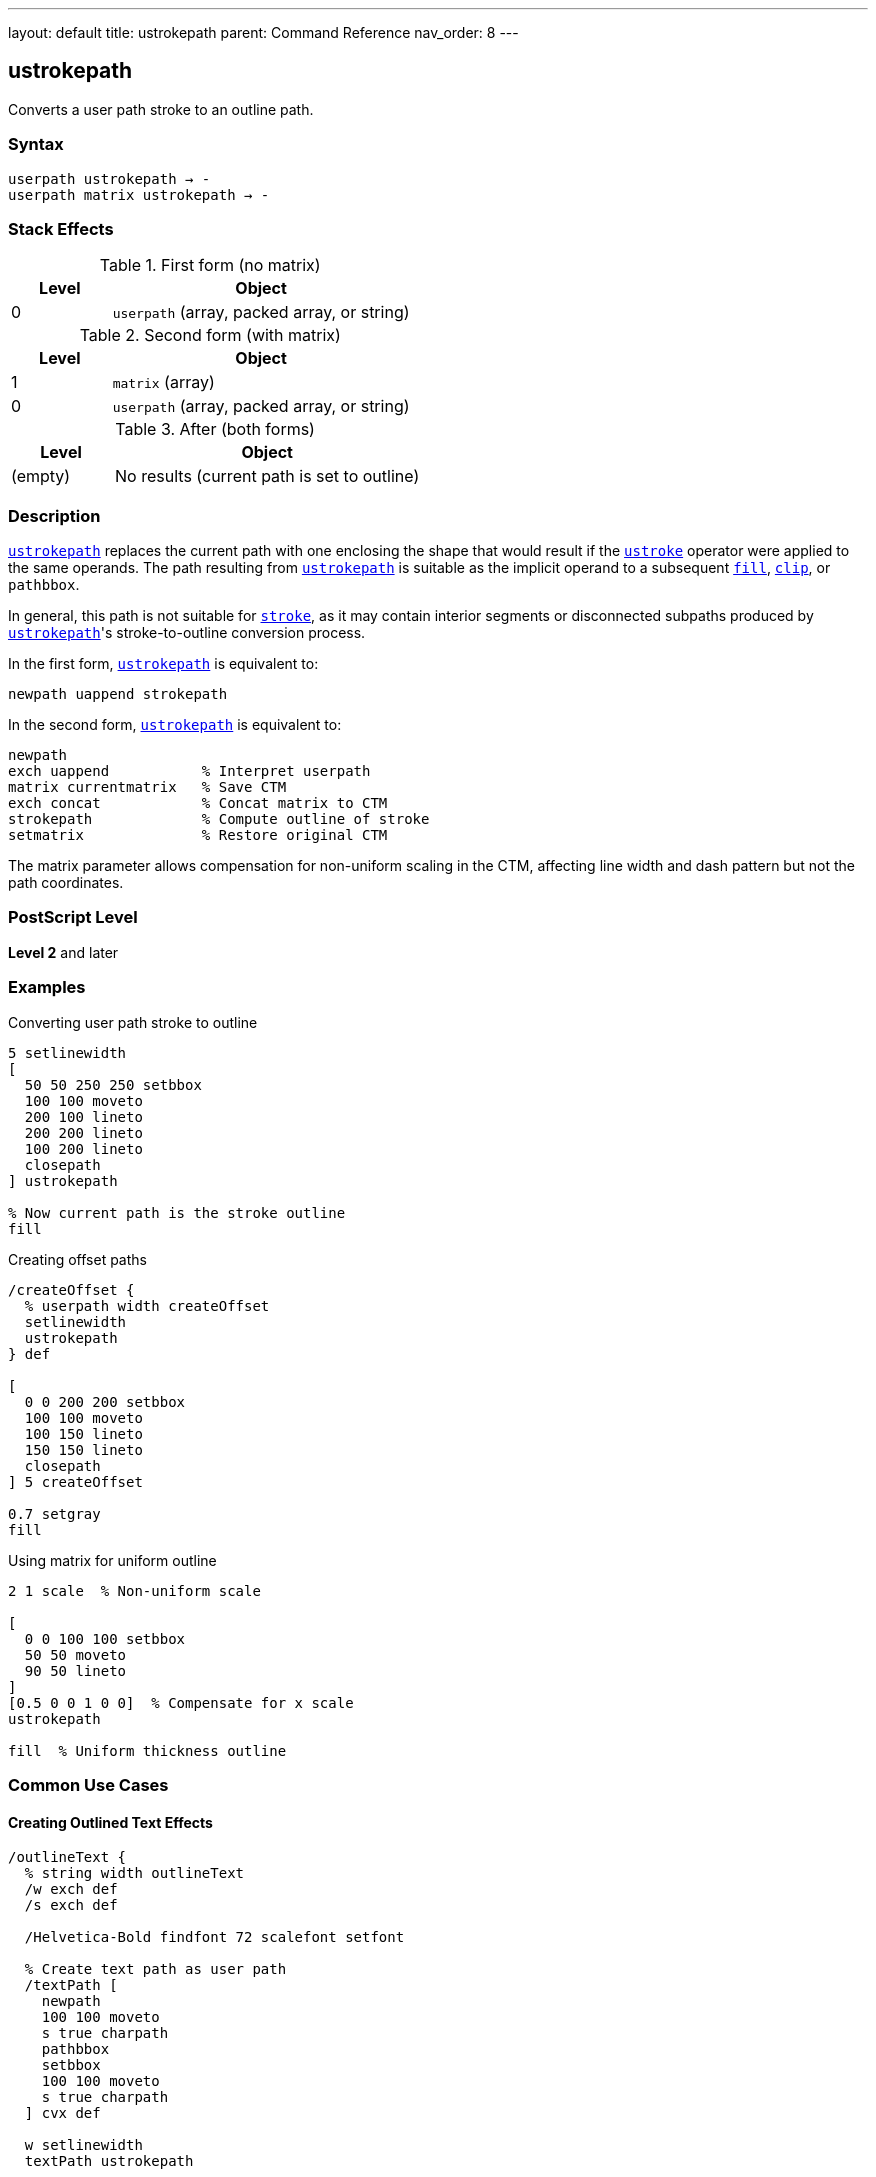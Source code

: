 ---
layout: default
title: ustrokepath
parent: Command Reference
nav_order: 8
---

== ustrokepath

Converts a user path stroke to an outline path.

=== Syntax

----
userpath ustrokepath → -
userpath matrix ustrokepath → -
----

=== Stack Effects

.First form (no matrix)
[cols="1,3"]
|===
| Level | Object

| 0
| `userpath` (array, packed array, or string)
|===

.Second form (with matrix)
[cols="1,3"]
|===
| Level | Object

| 1
| `matrix` (array)

| 0
| `userpath` (array, packed array, or string)
|===

.After (both forms)
[cols="1,3"]
|===
| Level | Object

| (empty)
| No results (current path is set to outline)
|===

=== Description

link:/docs/commands/references/ustrokepath/[`ustrokepath`] replaces the current path with one enclosing the shape that would result if the link:/docs/commands/references/ustroke/[`ustroke`] operator were applied to the same operands. The path resulting from link:/docs/commands/references/ustrokepath/[`ustrokepath`] is suitable as the implicit operand to a subsequent link:/docs/commands/references/fill/[`fill`], link:/docs/commands/references/clip/[`clip`], or `pathbbox`.

In general, this path is not suitable for link:/docs/commands/references/stroke/[`stroke`], as it may contain interior segments or disconnected subpaths produced by link:/docs/commands/references/ustrokepath/[`ustrokepath`]'s stroke-to-outline conversion process.

In the first form, link:/docs/commands/references/ustrokepath/[`ustrokepath`] is equivalent to:

[source,postscript]
----
newpath uappend strokepath
----

In the second form, link:/docs/commands/references/ustrokepath/[`ustrokepath`] is equivalent to:

[source,postscript]
----
newpath
exch uappend           % Interpret userpath
matrix currentmatrix   % Save CTM
exch concat            % Concat matrix to CTM
strokepath             % Compute outline of stroke
setmatrix              % Restore original CTM
----

The matrix parameter allows compensation for non-uniform scaling in the CTM, affecting line width and dash pattern but not the path coordinates.

=== PostScript Level

*Level 2* and later

=== Examples

.Converting user path stroke to outline
[source,postscript]
----
5 setlinewidth
[
  50 50 250 250 setbbox
  100 100 moveto
  200 100 lineto
  200 200 lineto
  100 200 lineto
  closepath
] ustrokepath

% Now current path is the stroke outline
fill
----

.Creating offset paths
[source,postscript]
----
/createOffset {
  % userpath width createOffset
  setlinewidth
  ustrokepath
} def

[
  0 0 200 200 setbbox
  100 100 moveto
  100 150 lineto
  150 150 lineto
  closepath
] 5 createOffset

0.7 setgray
fill
----

.Using matrix for uniform outline
[source,postscript]
----
2 1 scale  % Non-uniform scale

[
  0 0 100 100 setbbox
  50 50 moveto
  90 50 lineto
]
[0.5 0 0 1 0 0]  % Compensate for x scale
ustrokepath

fill  % Uniform thickness outline
----

=== Common Use Cases

==== Creating Outlined Text Effects

[source,postscript]
----
/outlineText {
  % string width outlineText
  /w exch def
  /s exch def

  /Helvetica-Bold findfont 72 scalefont setfont

  % Create text path as user path
  /textPath [
    newpath
    100 100 moveto
    s true charpath
    pathbbox
    setbbox
    100 100 moveto
    s true charpath
  ] cvx def

  w setlinewidth
  textPath ustrokepath

  fill
} def

(OUTLINE) 3 outlineText
----

==== Double Outline Effect

[source,postscript]
----
/doubleLine [
  ucache
  50 50 250 250 setbbox
  100 150 moveto
  200 150 lineto
] def

% Outer outline
10 setlinewidth
doubleLine ustrokepath
gsave
  0.9 setgray
  fill
grestore

% Inner outline
4 setlinewidth
doubleLine ustrokepath
0.3 setgray
fill
----

==== Advanced Clipping

[source,postscript]
----
% Use stroke outline as clip path
[
  50 50 250 250 setbbox
  150 150 75 0 360 arc
  closepath
]
10 setlinewidth
ustrokepath

clip
newpath

% Draw clipped content within stroke outline
% ...
----

=== Common Pitfalls

WARNING: *Result Not Suitable for Stroking* - The outline path may contain interior segments and is meant for filling or clipping.

[source,postscript]
----
[
  0 0 100 100 setbbox
  50 50 moveto
  90 50 lineto
]
5 setlinewidth
ustrokepath

% Don't do this
stroke  % Unpredictable results

% Do this instead
fill    % Correct usage
----

WARNING: *Current Path Is Modified* - Unlike link:/docs/commands/references/ustroke/[`ustroke`], the current path is replaced with the outline.

[source,postscript]
----
[
  0 0 100 100 setbbox
  50 50 moveto
  90 50 lineto
]
ustrokepath
% Current path is now the stroke outline
% Original user path is gone
----

WARNING: *Matrix Affects Stroke, Not Path Coordinates* - The optional matrix only affects stroke rendering parameters.

[source,postscript]
----
[
  0 0 100 100 setbbox
  50 50 moveto
  90 50 lineto
]
[2 0 0 2 0 0]  % Does NOT scale path coordinates
ustrokepath      % Only affects line width calculation
----

TIP: *Use for Path Analysis* - link:/docs/commands/references/ustrokepath/[`ustrokepath`] makes stroke boundaries explicit for analysis:

[source,postscript]
----
[
  0 0 100 100 setbbox
  50 50 moveto
  90 50 lineto
]
5 setlinewidth
ustrokepath

% Get bounds of stroked path
pathbbox  % Returns bbox of stroke outline
----

=== Error Conditions

[cols="1,3"]
|===
| Error | Condition

| [`invalidaccess`]
| User path array is not executable or has insufficient access

| [`limitcheck`]
| Path becomes too complex for implementation

| [`rangecheck`]
| User path is malformed (missing setbbox, coordinates out of bounds, invalid matrix)

| [`stackunderflow`]
| Insufficient operands on stack

| [`typecheck`]
| Operand is not a valid user path or matrix
|===

=== Implementation Notes

* Creates outline paths for each path segment in the user path
* Line caps create closed paths at endpoints
* Line joins create appropriate corner fills
* Dash patterns create separate outline segments
* Very complex paths may exceed implementation limits
* The resulting path can be quite complex

=== Graphics State Parameters

link:/docs/commands/references/ustrokepath/[`ustrokepath`] uses these parameters to create the outline:

* Line width - from link:/docs/commands/references/setlinewidth/[`setlinewidth`]
* Line cap - from link:/docs/commands/references/setlinecap/[`setlinecap`]
* Line join - from link:/docs/commands/references/setlinejoin/[`setlinejoin`]
* Miter limit - from link:/docs/commands/references/setmiterlimit/[`setmiterlimit`]
* Dash pattern - from link:/docs/commands/references/setdash/[`setdash`]
* Current transformation matrix (CTM)

The graphics state is not automatically saved/restored (unlike link:/docs/commands/references/ustroke/[`ustroke`]).

=== Comparison with Other Stroke Operators

.strokepath
* Operates on current path
* Modifies current path in place
* No automatic state management
* Traditional path format

.ustroke
* Operates on user path
* Automatic gsave/grestore
* No lasting path changes
* User path format

.ustrokepath
* Operates on user path
* Sets current path to outline
* No automatic state management
* User path format
* Optional matrix parameter

=== Best Practices

==== Set Line Parameters Before Calling

[source,postscript]
----
% Set all stroke parameters first
5 setlinewidth
1 setlinecap
1 setlinejoin
[5 3] 0 setdash

% Then create outline
[
  0 0 100 100 setbbox
  50 50 moveto
  90 50 lineto
] ustrokepath

% Fill or clip the outline
fill
----

==== Save State When Needed

[source,postscript]
----
gsave
  10 setlinewidth
  1 setlinecap

  [
    0 0 100 100 setbbox
    50 50 moveto
    90 50 lineto
  ] ustrokepath

  0.8 setgray
  fill
grestore
----

==== Use Matrix for CTM Compensation

[source,postscript]
----
% Save current matrix
matrix currentmatrix /origMatrix exch def

% Apply non-uniform scale
3 1 scale

% Create outline with compensation
/path [
  0 0 100 50 setbbox
  50 25 moveto
  90 25 lineto
] def

% Inverse of the scale
[0.333 0 0 1 0 0]
path exch ustrokepath

fill

% Restore original matrix
origMatrix setmatrix
----

==== Combine with Other Operations

[source,postscript]
----
/circlePath [
  ucache
  100 100 300 300 setbbox
  200 200 75 0 360 arc
  closepath
] def

% Create stroke outline
8 setlinewidth
circlePath ustrokepath

% Use for clipping
clip
newpath

% Draw clipped content
% ...
----

=== Advanced Techniques

==== Creating Variable Width Paths

[source,postscript]
----
% Simulate variable width
[
  0 0 100 50 setbbox
  10 25 moveto
  40 25 lineto
]
2 setlinewidth
ustrokepath

gsave fill grestore

[
  40 25 moveto
  70 25 lineto
]
6 setlinewidth
ustrokepath

gsave fill grestore

[
  70 25 moveto
  90 25 lineto
]
10 setlinewidth
ustrokepath

fill
----

==== Creating Parallel Offset Paths

[source,postscript]
----
/parallelPath {
  % userpath offset parallelPath → outlinepath
  2 mul setlinewidth
  ustrokepath
} def

[
  0 0 200 100 setbbox
  10 50 moveto
  190 50 lineto
]
5 parallelPath  % 5-unit offset on each side

% Result is outline suitable for fill
fill
----

=== Performance Considerations

* More complex than simple link:/docs/commands/references/ustroke/[`ustroke`]
* User path format provides some efficiency
* Dash patterns significantly increase complexity
* Round caps/joins create more segments
* Very wide lines create larger outlines
* Matrix parameter adds minimal overhead

=== See Also

* link:/docs/commands/references/ustroke/[`ustroke`] - Stroke user path
* link:/docs/commands/references/strokepath/[`strokepath`] - Convert stroke to outline (traditional path)
* link:/docs/commands/references/ufill/[`ufill`] - Fill user path
* link:/docs/commands/references/fill/[`fill`] - Fill path interior
* link:/docs/commands/references/clip/[`clip`] - Use path for clipping
* `setbbox` - Set bounding box
* `ucache` - Enable user path caching
* `uappend` - Append user path to current path
* `pathbbox` - Get path bounding box
* link:/docs/commands/references/setlinewidth/[`setlinewidth`] - Set line width
* link:/docs/commands/references/setlinecap/[`setlinecap`] - Set line cap
* link:/docs/commands/references/setlinejoin/[`setlinejoin`] - Set line join
* link:/docs/commands/references/setdash/[`setdash`] - Set dash pattern